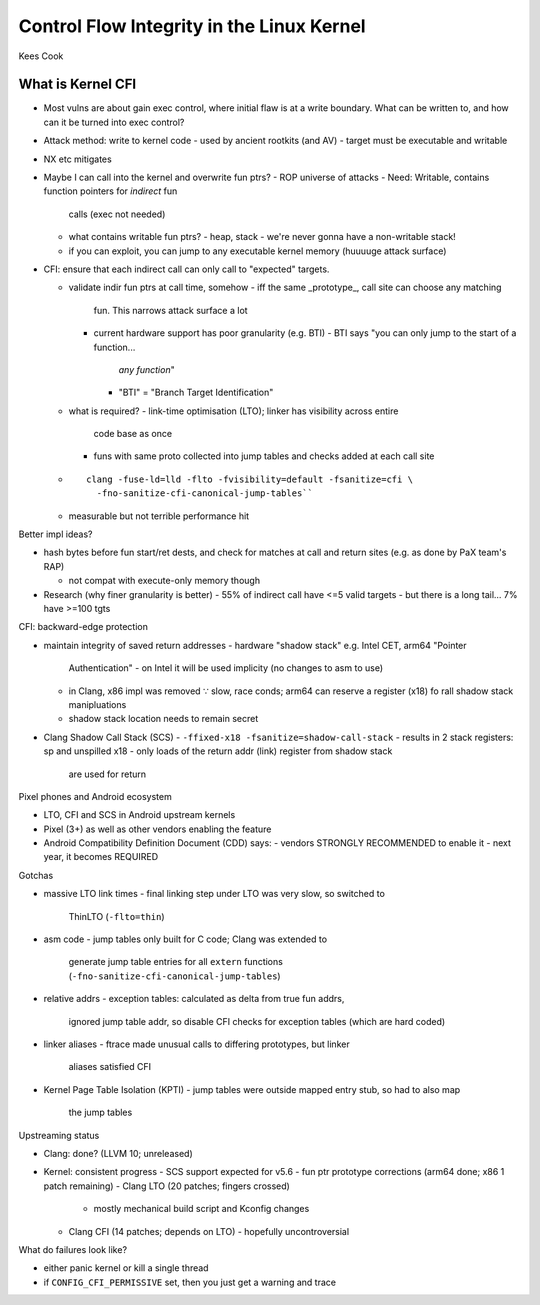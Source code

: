 Control Flow Integrity in the Linux Kernel
==========================================

Kees Cook

What is Kernel CFI
------------------

- Most vulns are about gain exec control, where initial flaw is at a
  write boundary.  What can be written to, and how can it be turned
  into exec control?

- Attack method: write to kernel code
  - used by ancient rootkits (and AV)
  - target must be executable and writable

- NX etc mitigates

- Maybe I can call into the kernel and overwrite fun ptrs?
  - ROP universe of attacks
  - Need: Writable, contains function pointers for *indirect* fun
    calls (exec not needed)

  - what contains writable fun ptrs?
    - heap, stack
    - we're never gonna have a non-writable stack!

  - if you can exploit, you can jump to any executable kernel memory
    (huuuuge attack surface)

- CFI: ensure that each indirect call can only call to "expected"
  targets.

  - validate indir fun ptrs at call time, somehow
    - iff the same _prototype_, call site can choose any matching
      fun.  This narrows attack surface a lot
    - current hardware support has poor granularity (e.g. BTI)
      - BTI says "you can only jump to the start of a function...
        *any function*"
      - "BTI" = "Branch Target Identification"
  - what is required?
    - link-time optimisation (LTO); linker has visibility across entire
      code base as once
    - funs with same proto collected into jump tables and checks
      added at each call site

  - ::

      clang -fuse-ld=lld -flto -fvisibility=default -fsanitize=cfi \
        -fno-sanitize-cfi-canonical-jump-tables``

  - measurable but not terrible performance hit

Better impl ideas?

- hash bytes before fun start/ret dests, and check for matches at
  call and return sites (e.g. as done by PaX team's RAP)

  - not compat with execute-only memory though

- Research (why finer granularity is better)
  - 55% of indirect call have <=5 valid targets
  - but there is a long tail... 7% have >=100 tgts

CFI: backward-edge protection

- maintain integrity of saved return addresses
  - hardware "shadow stack" e.g. Intel CET, arm64 "Pointer
    Authentication"
    - on Intel it will be used implicity (no changes to asm to use)
  - in Clang, x86 impl was removed ∵ slow, race conds; arm64 can
    reserve a register (x18) fo rall shadow stack manipluations
  - shadow stack location needs to remain secret

- Clang Shadow Call Stack (SCS)
  - ``-ffixed-x18 -fsanitize=shadow-call-stack``
  - results in 2 stack registers: sp and unspilled x18
  - only loads of the return addr (link) register from shadow stack
    are used for return

Pixel phones and Android ecosystem

- LTO, CFI and SCS in Android upstream kernels
- Pixel (3+) as well as other vendors enabling the feature
- Android Compatibility Definition Document (CDD) says:
  - vendors STRONGLY RECOMMENDED to enable it
  - next year, it becomes REQUIRED

Gotchas

- massive LTO link times
  - final linking step under LTO was very slow, so switched to
    ThinLTO (``-flto=thin``)

- asm code
  - jump tables only built for C code; Clang was extended to
    generate jump table entries for all ``extern`` functions
    (``-fno-sanitize-cfi-canonical-jump-tables``)

- relative addrs
  - exception tables: calculated as delta from true fun addrs,
    ignored jump table addr, so disable CFI checks for exception
    tables (which are hard coded)

- linker aliases
  - ftrace made unusual calls to differing prototypes, but linker
    aliases satisfied CFI

- Kernel Page Table Isolation (KPTI)
  - jump tables were outside mapped entry stub, so had to also map
    the jump tables


Upstreaming status

- Clang: done? (LLVM 10; unreleased)
- Kernel: consistent progress
  - SCS support expected for v5.6
  - fun ptr prototype corrections (arm64 done; x86 1 patch remaining)
  - Clang LTO (20 patches; fingers crossed)
    - mostly mechanical build script and Kconfig changes
  - Clang CFI (14 patches; depends on LTO)
    - hopefully uncontroversial

What do failures look like?

- either panic kernel or kill a single thread
- if ``CONFIG_CFI_PERMISSIVE`` set, then you just get a warning and
  trace
